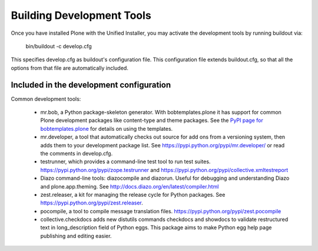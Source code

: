 ==========================
Building Development Tools
==========================

Once you have installed Plone with the Unified Installer, you may activate the development tools by running buildout via:

    bin/buildout -c develop.cfg

This specifies develop.cfg as buildout's configuration file. This configuration file extends buildout.cfg, so that all the options from that file are automatically included.

Included in the development configuration
-----------------------------------------

Common development tools:

 * mr.bob, a Python package-skeleton generator. With bobtemplates.plone it has support for common Plone development packages like content-type and theme packages. See the `PyPI page for bobtemplates.plone <https://pypi.python.org/pypi/bobtemplates.plone>`_ for details on using the templates.

 * mr.developer, a tool that automatically checks out source for add ons from a versioning system, then adds them to your development package list. See https://pypi.python.org/pypi/mr.developer/ or read the comments in develop.cfg.

 * testrunner, which provides a command-line test tool to run test suites. https://pypi.python.org/pypi/zope.testrunner and https://pypi.python.org/pypi/collective.xmltestreport

 * Diazo command-line tools: diazocompile and diazorun. Useful for debugging and understanding Diazo and plone.app.theming. See http://docs.diazo.org/en/latest/compiler.html

 * zest.releaser, a kit for managing the release cycle for Python packages. See https://pypi.python.org/pypi/zest.releaser.

 * pocompile, a tool to compile message translation files. https://pypi.python.org/pypi/zest.pocompile

 * collective.checkdocs adds new distutils commands checkdocs and showdocs to validate restructured text in long_description field of Python eggs. This package aims to make Python egg help page publishing and editing easier.